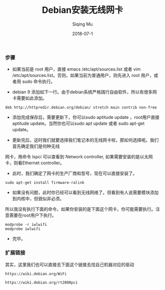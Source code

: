 #+TITLE: Debian安装无线网卡
#+DATE: 2018-07-1
#+AUTHOR: Siqing Mu

*** 步骤

+ 如果当前是 root 用户，直接 emacs /etc/apt/sources.list 或者 vim /etc/apt/sources.list。否则，如果当前为普通用户，则先进入 root 用户，或者用 sudo 命令执行。

+ debian 9 添加如下一行。由于debian系统严格践行自由软件，所以有很多网卡需要如此添加。
#+BEGIN_EXAMPLE
deb http://httpredir.debian.org/debian/ stretch main contrib non-free
#+END_EXAMPLE

+ 添加完成保存后，需要更新下，你可以sudo aptitude update ，root用户直接aptitude update。当然你也可以sudo apt update 或者 sudo apt-get update。

+ 更新完后，这时我们就要选择我们笔记本的无线网卡啦，那如何选择呢。我们首先确定我们是何种无线
网卡，用命令 lspci 可以查看到 Network controller, 如果需要安装的是以太网卡，则看Ethernet controller。

+ 此时，我们确定了网卡的生产厂商和型号，现在可以直接安装了。
#+BEGIN_EXAMPLE
sudo apt-get install firmware-ralink
#+END_EXAMPLE

+ 如果没有问题，此时你已经可以看到无线网络了。但看到有人说需要模块添加到内核中，但貌似非必须。
所以我没有执行下面的命令，如果你安装的是下面这个网卡，你可能需要执行。注意需要在root用户下执行。
#+BEGIN_EXAMPLE
modprobe -r iwlwifi
modprobe iwlwifi
#+END_EXAMPLE

+ 完毕。

*** 扩展链接

其实，这里我们也可以直接去下面这个链接去找自己机器对应的驱动

#+BEGIN_EXAMPLE
https://wiki.debian.org/WiFi
#+END_EXAMPLE

#+BEGIN_EXAMPLE
https://wiki.debian.org/rt2800pci
#+END_EXAMPLE

